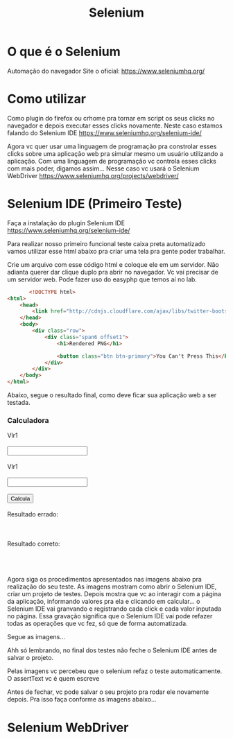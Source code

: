 
#+Title: Selenium
#+Subtitle:

* O que é o Selenium
  Automação do navegador
  Site o oficial: https://www.seleniumhq.org/
  
* Como utilizar
  Como plugin do firefox ou crhome pra tornar em script os seus clicks no navegador e
  depois executar esses clicks novamente. Neste caso estamos falando
  do Selenium IDE https://www.seleniumhq.org/selenium-ide/

  Agora vc quer usar uma linguagem de programação pra constrolar esses
  clicks sobre uma aplicação web pra simular mesmo um usuário
  utilizando a aplicação. Com uma linguagem de programação vc controla
  esses clicks com mais poder, digamos assim... Nesse caso vc usará o
  Selenium WebDriver https://www.seleniumhq.org/projects/webdriver/

* Selenium IDE (Primeiro Teste)
  Faça a instalação do plugin Selenium IDE
  https://www.seleniumhq.org/selenium-ide/

  Para realizar nosso primeiro funcional teste caixa  preta
  automatizado vamos utilizar esse html abaixo pra criar uma tela pra
  gente poder trabalhar.

  Crie um arquivo com esse código html e coloque ele em um
  servidor. Não adianta querer dar clique duplo pra abrir no
  navegador. Vc vai precisar de um servidor web. Pode fazer uso do
  easyphp que temos aí no lab.

  
   #+NAME:                     
   #+BEGIN_SRC html :session s1 :results output :exports both  
       <!DOCTYPE html>
<html>
    <head>
        <link href="http://cdnjs.cloudflare.com/ajax/libs/twitter-bootstrap/2.3.2/css/bootstrap.min.css" rel="stylesheet" media="screen">
    </head>
    <body>
        <div class="row">
            <div class="span6 offset1">
                <h1>Rendered PNG</h1>
                
                <button class="btn btn-primary">You Can't Press This</button>
            </div>
        </div>
    </body>
</html>
   #+END_SRC

   Abaixo, segue o resultado final, como deve ficar sua aplicação web
   a ser testada.

   #+NAME:
   #+BEGIN_EXPORT html
         <!DOCTYPE html>
<html>
    <head>
        <link href="http://cdnjs.cloudflare.com/ajax/libs/twitter-bootstrap/2.3.2/css/bootstrap.min.css" rel="stylesheet" media="screen">
    </head>
    <body>
        <div class="row">
            <div class="span6 offset1">
                <h3>Calculadora</h3>
                Vlr1<br></br>
                <input type="text" id="vlr1"></input><br></br>
                Vlr1<br></br>
                <input type="text" id="vlr2"></input><br></br>                
                <button type="button" onclick="calcularErrado();calcularCorretamente();">Calcula</button><br></br>
                Resultado errado:<br></br>
                <span id="resultadoErrado"></span><br></br>
                Resultado correto:<br></br>
                <span id="resultadoCorreto"></span><br></br>
            </div>
        </div>
        <script>
        function calcularErrado(){
          var vlr1 = document.getElementById("vlr1").value
          var vlr2 = document.getElementById("vlr2").value
          var soma = vlr1 + vlr2;          
          document.getElementById('resultadoErrado').innerHTML = soma;
        }
        function calcularCorretamente(){
          var vlr1 = document.getElementById("vlr1").value
          var vlr2 = document.getElementById("vlr2").value
          var soma = parseFloat(vlr1) + parseFloat(vlr2);
          document.getElementById('resultadoCorreto').innerHTML = soma;
        }

        </script>
    </body>
</html>
   #+END_EXPORT
  

   Agora siga os procedimentos apresentados nas imagens abaixo pra
   realização do seu teste. 
   As imagens mostram como abrir o Selenium IDE, criar um projeto de
   testes. Depois mostra que vc ao interagir com a página da
   aplicação, informando valores pra ela e clicando em calcular... o
   Selenium IDE vai granvando e registrando cada click e cada valor
   inputada no página. Essa gravação significa que o Selenium IDE vai
   pode refazer todas as operações que vc fez, só que de forma
   automatizada.

   Segue as imagens...

   Ahh só lembrando, no final dos testes não feche o Selenium IDE
   antes de salvar o projeto.
   

   [[./imgs/seleniumide1.png]]

   [[./imgs/seleniumide2.png]]

   [[./imgs/seleniumide3.png]]

  [[./imgs/seleniumide4.png]]

  [[./imgs/seleniumide5.png]]

  [[./imgs/seleniumide6.png]]

  [[./imgs/seleniumide7.png]]

  [[./imgs/seleniumide8.png]]

  [[./imgs/seleniumide9.png]]

  [[./imgs/seleniumide10.png]]

  [[./imgs/seleniumide11.png]]

  [[./imgs/seleniumide12.png]]

  [[./imgs/seleniumide13.png]]

  [[./imgs/seleniumide14.png]]

  [[./imgs/seleniumide15.png]]

  [[./imgs/seleniumide16.png]]


  Pelas imagens vc percebeu que o selenium refaz o teste
  automaticamente.
  O assertText vc é quem escreve
  
  Antes de fechar, vc pode salvar o seu projeto pra rodar ele
  novamente depois.
  Pra isso faça conforme as imagens abaixo...

[[./imgs/seleniumide16.png]]

[[./imgs/seleniumide17.png]]

[[./imgs/seleniumide18.png]]

[[./imgs/seleniumide19.png]]

[[./imgs/seleniumide20.png]]

[[./imgs/seleniumide21.png]]

[[./imgs/seleniumide22.png]]

* Selenium WebDriver
  


  
